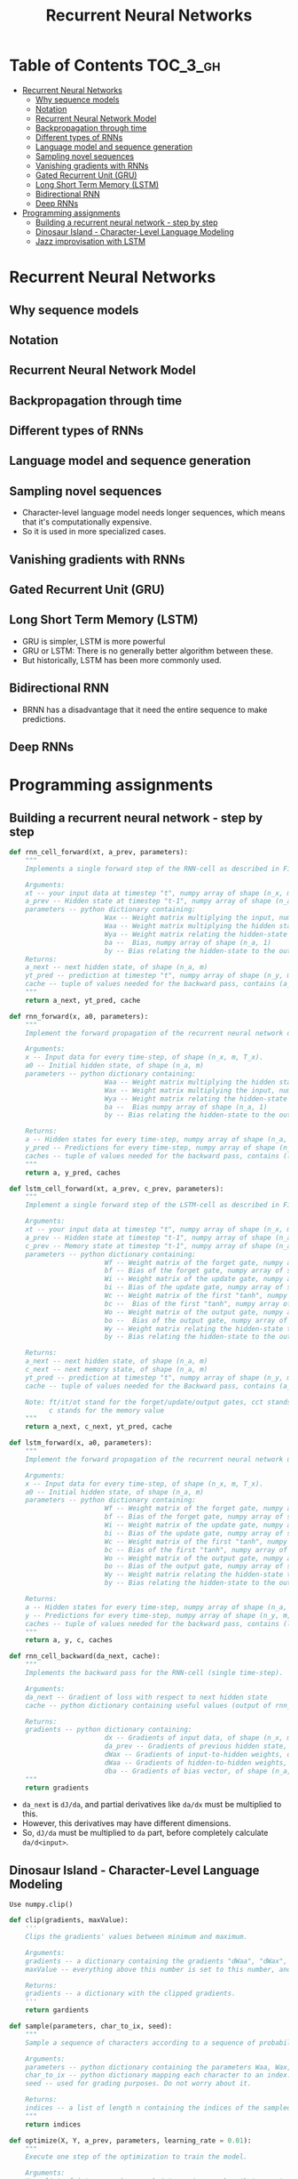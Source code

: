#+TITLE: Recurrent Neural Networks

* Table of Contents :TOC_3_gh:
- [[#recurrent-neural-networks][Recurrent Neural Networks]]
  - [[#why-sequence-models][Why sequence models]]
  - [[#notation][Notation]]
  - [[#recurrent-neural-network-model][Recurrent Neural Network Model]]
  - [[#backpropagation-through-time][Backpropagation through time]]
  - [[#different-types-of-rnns][Different types of RNNs]]
  - [[#language-model-and-sequence-generation][Language model and sequence generation]]
  - [[#sampling-novel-sequences][Sampling novel sequences]]
  - [[#vanishing-gradients-with-rnns][Vanishing gradients with RNNs]]
  - [[#gated-recurrent-unit-gru][Gated Recurrent Unit (GRU)]]
  - [[#long-short-term-memory-lstm][Long Short Term Memory (LSTM)]]
  - [[#bidirectional-rnn][Bidirectional RNN]]
  - [[#deep-rnns][Deep RNNs]]
- [[#programming-assignments][Programming assignments]]
  - [[#building-a-recurrent-neural-network---step-by-step][Building a recurrent neural network - step by step]]
  - [[#dinosaur-island---character-level-language-modeling][Dinosaur Island - Character-Level Language Modeling]]
  - [[#jazz-improvisation-with-lstm][Jazz improvisation with LSTM]]

* Recurrent Neural Networks
** Why sequence models
[[file:img/screenshot_2018-02-06_13-59-38.png]]

** Notation
[[file:img/screenshot_2018-02-06_14-14-07.png]]

[[file:img/screenshot_2018-02-06_14-13-41.png]]

** Recurrent Neural Network Model
[[file:img/screenshot_2018-02-06_15-52-01.png]]

[[file:img/screenshot_2018-02-06_16-45-24.png]]

[[file:img/screenshot_2018-02-06_16-49-19.png]]

[[file:img/screenshot_2018-02-06_16-53-06.png]]

** Backpropagation through time
[[file:img/screenshot_2018-02-06_17-00-58.png]]

** Different types of RNNs
[[file:img/screenshot_2018-02-06_17-06-16.png]]

[[file:img/screenshot_2018-02-06_17-10-05.png]]

[[file:img/screenshot_2018-02-06_17-11-20.png]]
** Language model and sequence generation
[[file:img/screenshot_2018-02-06_17-15-34.png]]

[[file:img/screenshot_2018-02-06_17-18-43.png]]

[[file:img/screenshot_2018-02-06_17-24-33.png]]
** Sampling novel sequences
[[file:img/screenshot_2018-02-06_17-37-57.png]]

[[file:img/screenshot_2018-02-06_17-41-05.png]]

- Character-level language model needs longer sequences,
  which means that it's computationally expensive.
- So it is used in more specialized cases.

[[file:img/screenshot_2018-02-06_17-43-12.png]]
** Vanishing gradients with RNNs
[[file:img/screenshot_2018-02-06_17-50-15.png]]
** Gated Recurrent Unit (GRU)
[[file:img/screenshot_2018-02-06_17-53-28.png]]

[[file:img/screenshot_2018-02-06_18-06-17.png]]

[[file:img/screenshot_2018-02-06_18-08-57.png]]
** Long Short Term Memory (LSTM)
[[file:img/screenshot_2018-02-06_18-26-55.png]]

- GRU is simpler, LSTM is more powerful
- GRU or LSTM: There is no generally better algorithm between these.
- But historically, LSTM has been more commonly used.

** Bidirectional RNN
[[file:img/screenshot_2018-02-06_18-38-33.png]]
- BRNN has a disadvantage that it need the entire sequence to make predictions.

** Deep RNNs
[[file:img/screenshot_2018-02-06_18-45-48.png]]
* Programming assignments
** Building a recurrent neural network - step by step
[[file:img/screenshot_2018-02-07_06-40-18.png]]

[[file:img/screenshot_2018-02-07_06-42-11.png]]


[[file:img/screenshot_2018-02-07_06-42-56.png]]

#+BEGIN_SRC python
  def rnn_cell_forward(xt, a_prev, parameters):
      """
      Implements a single forward step of the RNN-cell as described in Figure (2)

      Arguments:
      xt -- your input data at timestep "t", numpy array of shape (n_x, m).
      a_prev -- Hidden state at timestep "t-1", numpy array of shape (n_a, m)
      parameters -- python dictionary containing:
                          Wax -- Weight matrix multiplying the input, numpy array of shape (n_a, n_x)
                          Waa -- Weight matrix multiplying the hidden state, numpy array of shape (n_a, n_a)
                          Wya -- Weight matrix relating the hidden-state to the output, numpy array of shape (n_y, n_a)
                          ba --  Bias, numpy array of shape (n_a, 1)
                          by -- Bias relating the hidden-state to the output, numpy array of shape (n_y, 1)
      Returns:
      a_next -- next hidden state, of shape (n_a, m)
      yt_pred -- prediction at timestep "t", numpy array of shape (n_y, m)
      cache -- tuple of values needed for the backward pass, contains (a_next, a_prev, xt, parameters)
      """
      return a_next, yt_pred, cache
#+END_SRC

[[file:img/screenshot_2018-02-07_06-53-24.png]]

#+BEGIN_SRC python
  def rnn_forward(x, a0, parameters):
      """
      Implement the forward propagation of the recurrent neural network described in Figure (3).

      Arguments:
      x -- Input data for every time-step, of shape (n_x, m, T_x).
      a0 -- Initial hidden state, of shape (n_a, m)
      parameters -- python dictionary containing:
                          Waa -- Weight matrix multiplying the hidden state, numpy array of shape (n_a, n_a)
                          Wax -- Weight matrix multiplying the input, numpy array of shape (n_a, n_x)
                          Wya -- Weight matrix relating the hidden-state to the output, numpy array of shape (n_y, n_a)
                          ba --  Bias numpy array of shape (n_a, 1)
                          by -- Bias relating the hidden-state to the output, numpy array of shape (n_y, 1)

      Returns:
      a -- Hidden states for every time-step, numpy array of shape (n_a, m, T_x)
      y_pred -- Predictions for every time-step, numpy array of shape (n_y, m, T_x)
      caches -- tuple of values needed for the backward pass, contains (list of caches, x)
      """
      return a, y_pred, caches
#+END_SRC

[[file:img/screenshot_2018-02-07_07-01-53.png]]

[[file:img/screenshot_2018-02-07_07-02-08.png]]

[[file:img/screenshot_2018-02-07_07-02-24.png]]

#+BEGIN_SRC python
  def lstm_cell_forward(xt, a_prev, c_prev, parameters):
      """
      Implement a single forward step of the LSTM-cell as described in Figure (4)

      Arguments:
      xt -- your input data at timestep "t", numpy array of shape (n_x, m).
      a_prev -- Hidden state at timestep "t-1", numpy array of shape (n_a, m)
      c_prev -- Memory state at timestep "t-1", numpy array of shape (n_a, m)
      parameters -- python dictionary containing:
                          Wf -- Weight matrix of the forget gate, numpy array of shape (n_a, n_a + n_x)
                          bf -- Bias of the forget gate, numpy array of shape (n_a, 1)
                          Wi -- Weight matrix of the update gate, numpy array of shape (n_a, n_a + n_x)
                          bi -- Bias of the update gate, numpy array of shape (n_a, 1)
                          Wc -- Weight matrix of the first "tanh", numpy array of shape (n_a, n_a + n_x)
                          bc --  Bias of the first "tanh", numpy array of shape (n_a, 1)
                          Wo -- Weight matrix of the output gate, numpy array of shape (n_a, n_a + n_x)
                          bo --  Bias of the output gate, numpy array of shape (n_a, 1)
                          Wy -- Weight matrix relating the hidden-state to the output, numpy array of shape (n_y, n_a)
                          by -- Bias relating the hidden-state to the output, numpy array of shape (n_y, 1)

      Returns:
      a_next -- next hidden state, of shape (n_a, m)
      c_next -- next memory state, of shape (n_a, m)
      yt_pred -- prediction at timestep "t", numpy array of shape (n_y, m)
      cache -- tuple of values needed for the Backward pass, contains (a_next, c_next, a_prev, c_prev, xt, parameters)

      Note: ft/it/ot stand for the forget/update/output gates, cct stands for the candidate value (c tilde),
            c stands for the memory value
      """
      return a_next, c_next, yt_pred, cache
#+END_SRC

[[file:img/screenshot_2018-02-07_07-21-24.png]]

#+BEGIN_SRC python
  def lstm_forward(x, a0, parameters):
      """
      Implement the forward propagation of the recurrent neural network using an LSTM-cell described in Figure (3).

      Arguments:
      x -- Input data for every time-step, of shape (n_x, m, T_x).
      a0 -- Initial hidden state, of shape (n_a, m)
      parameters -- python dictionary containing:
                          Wf -- Weight matrix of the forget gate, numpy array of shape (n_a, n_a + n_x)
                          bf -- Bias of the forget gate, numpy array of shape (n_a, 1)
                          Wi -- Weight matrix of the update gate, numpy array of shape (n_a, n_a + n_x)
                          bi -- Bias of the update gate, numpy array of shape (n_a, 1)
                          Wc -- Weight matrix of the first "tanh", numpy array of shape (n_a, n_a + n_x)
                          bc -- Bias of the first "tanh", numpy array of shape (n_a, 1)
                          Wo -- Weight matrix of the output gate, numpy array of shape (n_a, n_a + n_x)
                          bo -- Bias of the output gate, numpy array of shape (n_a, 1)
                          Wy -- Weight matrix relating the hidden-state to the output, numpy array of shape (n_y, n_a)
                          by -- Bias relating the hidden-state to the output, numpy array of shape (n_y, 1)

      Returns:
      a -- Hidden states for every time-step, numpy array of shape (n_a, m, T_x)
      y -- Predictions for every time-step, numpy array of shape (n_y, m, T_x)
      caches -- tuple of values needed for the backward pass, contains (list of all the caches, x)
      """
      return a, y, c, caches
#+END_SRC

[[file:img/screenshot_2018-02-07_07-39-25.png]]
#+BEGIN_SRC python
  def rnn_cell_backward(da_next, cache):
      """
      Implements the backward pass for the RNN-cell (single time-step).

      Arguments:
      da_next -- Gradient of loss with respect to next hidden state
      cache -- python dictionary containing useful values (output of rnn_cell_forward())

      Returns:
      gradients -- python dictionary containing:
                          dx -- Gradients of input data, of shape (n_x, m)
                          da_prev -- Gradients of previous hidden state, of shape (n_a, m)
                          dWax -- Gradients of input-to-hidden weights, of shape (n_a, n_x)
                          dWaa -- Gradients of hidden-to-hidden weights, of shape (n_a, n_a)
                          dba -- Gradients of bias vector, of shape (n_a, 1)
      """
      return gradients
#+END_SRC

- ~da_next~ is ~dJ/da~, and partial derivatives like ~da/dx~ must be multiplied to this.
- However, this derivatives may have different dimensions.
- So, ~dJ/da~ must be multiplied to ~da~ part, before completely calculate ~da/d<input>~.

** Dinosaur Island - Character-Level Language Modeling
[[file:img/screenshot_2018-02-07_07-34-36.png]]

[[file:img/screenshot_2018-02-07_07-37-26.png]]

[[file:img/screenshot_2018-02-07_07-37-49.png]]

: Use numpy.clip()

#+BEGIN_SRC python
  def clip(gradients, maxValue):
      '''
      Clips the gradients' values between minimum and maximum.

      Arguments:
      gradients -- a dictionary containing the gradients "dWaa", "dWax", "dWya", "db", "dby"
      maxValue -- everything above this number is set to this number, and everything less than -maxValue is set to -maxValue

      Returns:
      gradients -- a dictionary with the clipped gradients.
      '''
      return gardients
#+END_SRC

[[file:img/screenshot_2018-02-07_07-45-33.png]]

#+BEGIN_SRC python
  def sample(parameters, char_to_ix, seed):
      """
      Sample a sequence of characters according to a sequence of probability distributions output of the RNN

      Arguments:
      parameters -- python dictionary containing the parameters Waa, Wax, Wya, by, and b. 
      char_to_ix -- python dictionary mapping each character to an index.
      seed -- used for grading purposes. Do not worry about it.

      Returns:
      indices -- a list of length n containing the indices of the sampled characters.
      """
      return indices
#+END_SRC

[[file:img/screenshot_2018-02-07_07-59-48.png]]

#+BEGIN_SRC python
  def optimize(X, Y, a_prev, parameters, learning_rate = 0.01):
      """
      Execute one step of the optimization to train the model.

      Arguments:
      X -- list of integers, where each integer is a number that maps to a character in the vocabulary.
      Y -- list of integers, exactly the same as X but shifted one index to the left.
      a_prev -- previous hidden state.
      parameters -- python dictionary containing:
                          Wax -- Weight matrix multiplying the input, numpy array of shape (n_a, n_x)
                          Waa -- Weight matrix multiplying the hidden state, numpy array of shape (n_a, n_a)
                          Wya -- Weight matrix relating the hidden-state to the output, numpy array of shape (n_y, n_a)
                          b --  Bias, numpy array of shape (n_a, 1)
                          by -- Bias relating the hidden-state to the output, numpy array of shape (n_y, 1)
      learning_rate -- learning rate for the model.

      Returns:
      loss -- value of the loss function (cross-entropy)
      gradients -- python dictionary containing:
                          dWax -- Gradients of input-to-hidden weights, of shape (n_a, n_x)
                          dWaa -- Gradients of hidden-to-hidden weights, of shape (n_a, n_a)
                          dWya -- Gradients of hidden-to-output weights, of shape (n_y, n_a)
                          db -- Gradients of bias vector, of shape (n_a, 1)
                          dby -- Gradients of output bias vector, of shape (n_y, 1)
      a[len(X)-1] -- the last hidden state, of shape (n_a, 1)
      """
      return loss, gradients, a[len(X)-1]
#+END_SRC

[[file:img/screenshot_2018-02-07_08-14-43.png]]

#+BEGIN_SRC python
  def model(data, ix_to_char, char_to_ix, num_iterations = 35000, n_a = 50, dino_names = 7, vocab_size = 27):
      """
      Trains the model and generates dinosaur names.

      Arguments:
      data -- text corpus
      ix_to_char -- dictionary that maps the index to a character
      char_to_ix -- dictionary that maps a character to an index
      num_iterations -- number of iterations to train the model for
      n_a -- number of units of the RNN cell
      dino_names -- number of dinosaur names you want to sample at each iteration.
      vocab_size -- number of unique characters found in the text, size of the vocabulary

      Returns:
      parameters -- learned parameters
      """
      return parameters
#+END_SRC

[[file:img/screenshot_2018-02-07_08-20-14.png]]

[[file:img/screenshot_2018-02-07_08-21-18.png]]

[[file:img/screenshot_2018-02-07_08-22-35.png]]

** Jazz improvisation with LSTM
[[file:img/screenshot_2018-02-07_08-31-17.png]]

[[file:img/screenshot_2018-02-07_08-32-05.png]]

[[file:img/screenshot_2018-02-07_08-32-29.png]]

[[file:img/screenshot_2018-02-07_08-35-18.png]]

[[file:img/screenshot_2018-02-07_08-36-37.png]]

#+BEGIN_SRC python
  def djmodel(Tx, n_a, n_values):
      """
      Implement the model

      Arguments:
      Tx -- length of the sequence in a corpus
      n_a -- the number of activations used in our model
      n_values -- number of unique values in the music data

      Returns:
      model -- a keras model with the
      """
      return model
#+END_SRC

[[file:img/screenshot_2018-02-07_08-50-45.png]]

[[file:img/screenshot_2018-02-07_08-51-43.png]]

#+BEGIN_SRC python
  def music_inference_model(LSTM_cell, densor, n_values = 78, n_a = 64, Ty = 100):
      """
      Uses the trained "LSTM_cell" and "densor" from model() to generate a sequence of values.

      Arguments:
      LSTM_cell -- the trained "LSTM_cell" from model(), Keras layer object
      densor -- the trained "densor" from model(), Keras layer object
      n_values -- integer, umber of unique values
      n_a -- number of units in the LSTM_cell
      Ty -- integer, number of time steps to generate

      Returns:
      inference_model -- Keras model instance
      """
      return inference_model
#+END_SRC

[[file:img/screenshot_2018-02-07_08-56-01.png]]

- https://docs.scipy.org/doc/numpy/reference/generated/numpy.argmax.html
- https://keras.io/utils/#to_categorical

#+BEGIN_SRC python
  # GRADED FUNCTION: predict_and_sample

  def predict_and_sample(inference_model, x_initializer = x_initializer, a_initializer = a_initializer,
                         c_initializer = c_initializer):
      """
      Predicts the next value of values using the inference model.

      Arguments:
      inference_model -- Keras model instance for inference time
      x_initializer -- numpy array of shape (1, 1, 78), one-hot vector initializing the values generation
      a_initializer -- numpy array of shape (1, n_a), initializing the hidden state of the LSTM_cell
      c_initializer -- numpy array of shape (1, n_a), initializing the cell state of the LSTM_cel

      Returns:
      results -- numpy-array of shape (Ty, 78), matrix of one-hot vectors representing the values generated
      indices -- numpy-array of shape (Ty, 1), matrix of indices representing the values generated
      """

      ### START CODE HERE ###
      # Step 1: Use your inference model to predict an output sequence given x_initializer, a_initializer and c_initializer.
      pred = None
      # Step 2: Convert "pred" into an np.array() of indices with the maximum probabilities
      indices = None
      # Step 3: Convert indices to one-hot vectors, the shape of the results should be (1, )
      results = None
      ### END CODE HERE ###

      return results, indices
#+END_SRC

[[file:img/screenshot_2018-02-07_09-20-49.png]]
